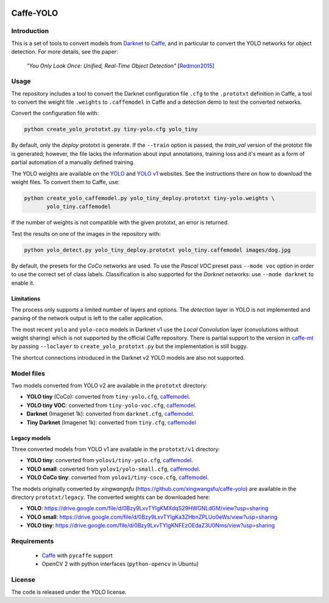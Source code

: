 |Python27|

.. |Python27| image:: https://img.shields.io/badge/python-2.7-blue.svg
    :target: https://www.python.org/

==========
Caffe-YOLO
==========

Introduction
============

This is a set of tools to convert models from 
`Darknet <http://pjreddie.com/darknet/yolov1/>`_ to 
`Caffe <https://github.com/BVLC/caffe>`_, and in
particular to convert the YOLO networks for object detection. For more details,
see the paper:

    *"You Only Look Once: Unified, Real-Time Object Detection"*
    [`Redmon2015 <https://arxiv.org/abs/1506.02640>`_]


Usage
=====

The repository includes a tool to convert the Darknet configuration file ``.cfg``
to the ``.prototxt`` definition in Caffe, a tool to convert the weight
file ``.weights`` to ``.caffemodel`` in Caffe and a detection demo to test the 
converted networks.

Convert the configuration file with:

.. code:: bash

    python create_yolo_prototxt.py tiny-yolo.cfg yolo_tiny

By default, only the *deploy* prototxt is generate. If the ``--train`` option is
passed, the *train_val* version of the prototxt file is generated; however, the
file lacks the information about input annotations, training loss and it's meant
as a form of partial automation of a manually defined training.

The YOLO weights are available on the `YOLO <https://pjreddie.com/darknet/yolo/>`_
and `YOLO v1 <http://pjreddie.com/darknet/yolov1/>`_
websites.
See the instructions there on how to download the weight files.
To convert them to Caffe, use:

.. code:: bash

    python create_yolo_caffemodel.py yolo_tiny_deploy.prototxt tiny-yolo.weights \
           yolo_tiny.caffemodel

If the number of weights is not compatible with the given prototxt, an error is
returned.

Test the results on one of the images in the repository with:

.. code:: bash

    python yolo_detect.py yolo_tiny_deploy.prototxt yolo_tiny.caffemodel images/dog.jpg

By default, the presets for the *CoCo* networks are used. To use the `Pascal VOC`
preset pass ``--mode voc`` option in order to use the correct set of class labels.
Classification is also supported for the `Darknet` networks: use ``--mode darknet``
to enable it.


Limitations
^^^^^^^^^^^

The process only supports a limited number of layers and options. The *detection*
layer in YOLO is not implemented and parsing of the network output is left to
the caller application.

The most recent ``yolo`` and ``yolo-coco`` models in Darknet v1 use the *Local
Convolution* layer (convolutions without weight sharing) which is not supported
by the official Caffe repository. There is partial support to the version in
`caffe-mt <https://github.com/knsong/caffe-mt>`_ by passing ``--loclayer`` to 
``create_yolo_prototxt.py`` but the implementation is still buggy.

The shortcut connections introduced in the Darknet v2 YOLO models are also not
supported.


Model files
===========

Two models converted from YOLO v2 are available in the ``prototxt`` directory:

* **YOLO tiny** (CoCo): converted from ``tiny-yolo.cfg``,
  `caffemodel <https://drive.google.com/open?id=0Bx7QZuu7oVBbNEt5YmUzRGNXZlk>`__.

* **YOLO tiny VOC**: converted from ``tiny-yolo-voc.cfg``,
  `caffemodel <https://drive.google.com/open?id=0Bx7QZuu7oVBbSEdpaDBGMVFIVk0>`__.

* **Darknet** (Imagenet 1k): converted from ``darknet.cfg``,
  `caffemodel <https://drive.google.com/open?id=0Bx7QZuu7oVBbU19ZdU5neFl0T1k>`__.

* **Tiny Darknet** (Imagenet 1k): converted from ``tiny.cfg``,
  `caffemodel <https://drive.google.com/open?id=0Bx7QZuu7oVBbRUxyRk9NOFRueGM>`_


Legacy models
^^^^^^^^^^^^^

Three converted models from YOLO v1 are available in the ``prototxt/v1`` directory:

* **YOLO tiny**: converted from ``yolov1/tiny-yolo.cfg``, 
  `caffemodel <https://drive.google.com/file/d/0Bx7QZuu7oVBbLVktdDJEQ3FZTEk/view?usp=sharing>`__.

* **YOLO small**: converted from ``yolov1/yolo-small.cfg``,
  `caffemodel <https://drive.google.com/file/d/0Bx7QZuu7oVBbVVJaVzh2WV9CR28/view?usp=sharing>`__.

* **YOLO CoCo tiny**: converted from ``yolov1/tiny-coco.cfg``,
  `caffemodel <https://drive.google.com/file/d/0Bx7QZuu7oVBbcWRpVG9NNl9EanM/view?usp=sharing>`__.

The models originally converted by *xingwangsfu* (https://github.com/xingwangsfu/caffe-yolo)
are available in the directory ``prototxt/legacy``. The converted weights can
be downloaded here:

* **YOLO**: https://drive.google.com/file/d/0Bzy9LxvTYIgKMXdqS29HWGNLdGM/view?usp=sharing

* **YOLO small**: https://drive.google.com/file/d/0Bzy9LxvTYIgKa3ZHbnZPLUo0eWs/view?usp=sharing

* **YOLO tiny**: https://drive.google.com/file/d/0Bzy9LxvTYIgKNFEzOEdaZ3U0Nms/view?usp=sharing


Requirements
============

   * `Caffe <http://caffe.berkeleyvision.org>`__ with ``pycaffe`` support

   * OpenCV 2 with python interfaces (``python-opencv`` in Ubuntu)


License
=======
 
The code is released under the YOLO license.
